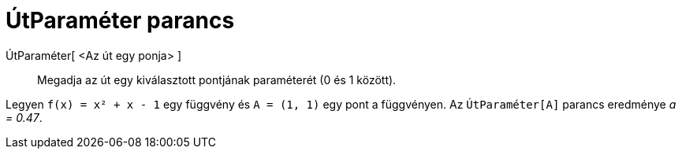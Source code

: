 = ÚtParaméter parancs
:page-en: commands/PathParameter
ifdef::env-github[:imagesdir: /hu/modules/ROOT/assets/images]

ÚtParaméter[ <Az út egy ponja> ]::
  Megadja az út egy kiválasztott pontjának paraméterét (0 és 1 között).

[EXAMPLE]
====

Legyen `++f(x) = x² + x - 1++` egy függvény és `++A = (1, 1)++` egy pont a függvényen. Az `++ÚtParaméter[A]++` parancs
eredménye _a = 0.47_.

====
